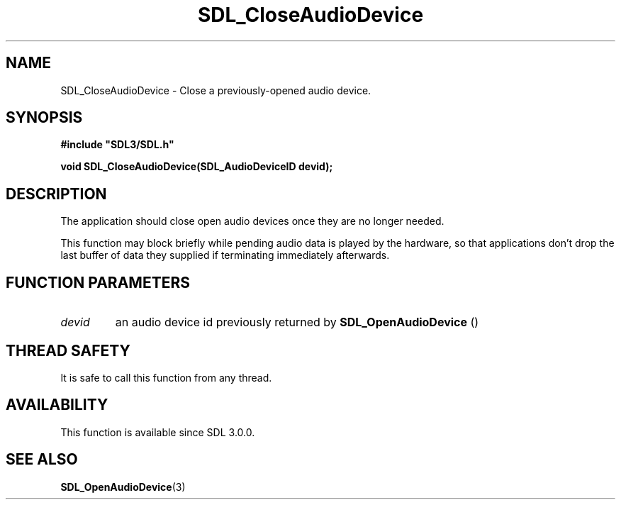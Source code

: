 .\" This manpage content is licensed under Creative Commons
.\"  Attribution 4.0 International (CC BY 4.0)
.\"   https://creativecommons.org/licenses/by/4.0/
.\" This manpage was generated from SDL's wiki page for SDL_CloseAudioDevice:
.\"   https://wiki.libsdl.org/SDL_CloseAudioDevice
.\" Generated with SDL/build-scripts/wikiheaders.pl
.\"  revision SDL-aba3038
.\" Please report issues in this manpage's content at:
.\"   https://github.com/libsdl-org/sdlwiki/issues/new
.\" Please report issues in the generation of this manpage from the wiki at:
.\"   https://github.com/libsdl-org/SDL/issues/new?title=Misgenerated%20manpage%20for%20SDL_CloseAudioDevice
.\" SDL can be found at https://libsdl.org/
.de URL
\$2 \(laURL: \$1 \(ra\$3
..
.if \n[.g] .mso www.tmac
.TH SDL_CloseAudioDevice 3 "SDL 3.0.0" "SDL" "SDL3 FUNCTIONS"
.SH NAME
SDL_CloseAudioDevice \- Close a previously-opened audio device\[char46]
.SH SYNOPSIS
.nf
.B #include \(dqSDL3/SDL.h\(dq
.PP
.BI "void SDL_CloseAudioDevice(SDL_AudioDeviceID devid);
.fi
.SH DESCRIPTION
The application should close open audio devices once they are no longer
needed\[char46]

This function may block briefly while pending audio data is played by the
hardware, so that applications don't drop the last buffer of data they
supplied if terminating immediately afterwards\[char46]

.SH FUNCTION PARAMETERS
.TP
.I devid
an audio device id previously returned by 
.BR SDL_OpenAudioDevice
()
.SH THREAD SAFETY
It is safe to call this function from any thread\[char46]

.SH AVAILABILITY
This function is available since SDL 3\[char46]0\[char46]0\[char46]

.SH SEE ALSO
.BR SDL_OpenAudioDevice (3)
